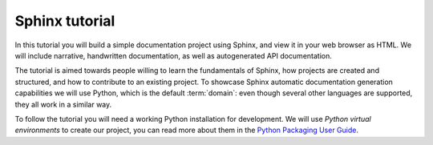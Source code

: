 .. _tutorial:

===============
Sphinx tutorial
===============

In this tutorial you will build a simple documentation project using Sphinx,
and view it in your web browser as HTML.
We will include narrative, handwritten documentation,
as well as autogenerated API documentation.

The tutorial is aimed towards people willing to learn
the fundamentals of Sphinx,
how projects are created and structured,
and how to contribute to an existing project.
To showcase Sphinx automatic documentation generation capabilities
we will use Python, which is the default :term:`domain`:
even though several other languages are supported,
they all work in a similar way.

To follow the tutorial you will need a working Python installation for development.
We will use *Python virtual environments* to create our project,
you can read more about them in the `Python Packaging User Guide`_.

.. _Python Packaging User Guide: https://packaging.python.org/guides/installing-using-pip-and-virtual-environments/#creating-a-virtual-environment
